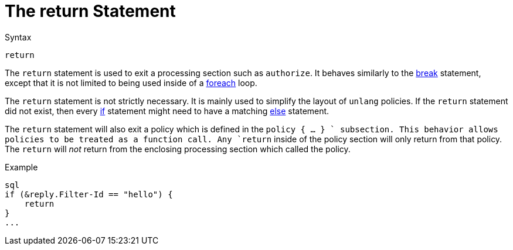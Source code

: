 = The return Statement

.Syntax
[source,unlang]
----
return
----

The `return` statement is used to exit a processing section such as
`authorize`.  It behaves similarly to the
xref:break.adoc[break] statement, except that it is not limited to
being used inside of a xref:foreach.adoc[foreach] loop.

The `return` statement is not strictly necessary.  It is mainly used
to simplify the layout of `unlang` policies.  If the `return`
statement did not exist, then every xref:if.adoc[if] statement might need
to have a matching xref:else.adoc[else] statement.

The `return` statement will also exit a policy which is defined in the
`policy { ... } ` subsection.  This behavior allows policies to be
treated as a function call.  Any `return` inside of the policy section
will only return from that policy.  The `return` will _not_ return
from the enclosing processing section which called the policy.

.Example
[source,unlang]
----
sql
if (&reply.Filter-Id == "hello") {
    return
}
...
----

// Copyright (C) 2020 Network RADIUS SAS.  Licenced under CC-by-NC 4.0.
// Development of this documentation was sponsored by Network RADIUS SAS.

